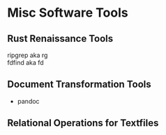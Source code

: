* Misc Software Tools

** Rust Renaissance Tools

- ripgrep aka rg ::
- fdfind aka fd ::

** Document Transformation Tools

- pandoc

** Relational Operations for Textfiles
